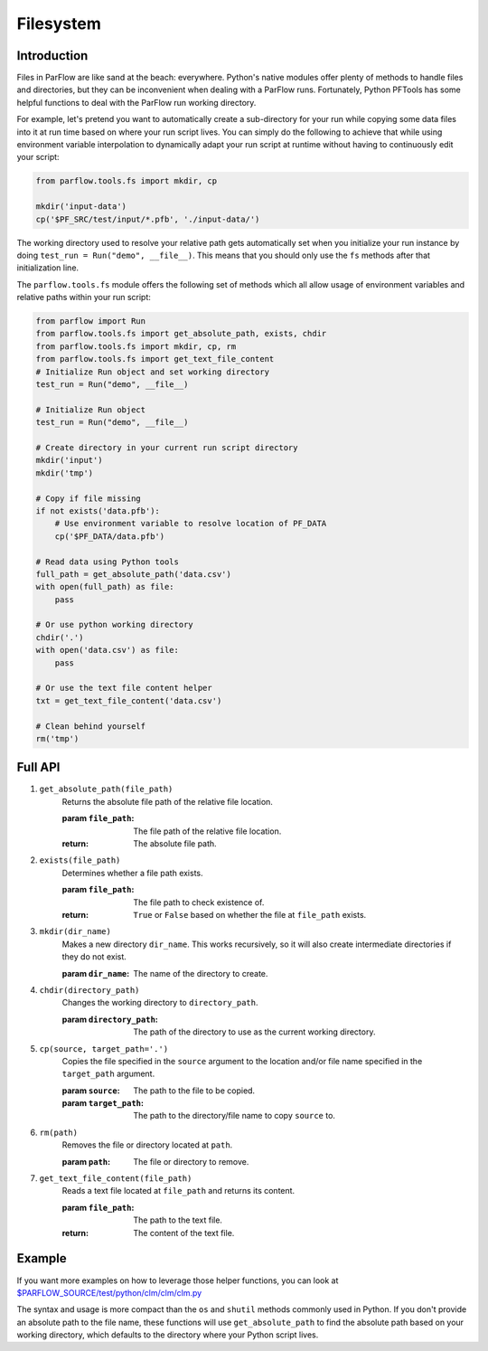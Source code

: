 .. _fs:

Filesystem
===========

.. _fs_intro:

Introduction
-------------

Files in ParFlow are like sand at the beach: everywhere.
Python's native modules offer plenty of methods to handle files and directories,
but they can be inconvenient when dealing with a ParFlow runs.
Fortunately, Python PFTools has some helpful functions to deal with the ParFlow
run working directory.

For example, let's pretend you want to automatically create a sub-directory for
your run while copying some data files into it at run time based on where your
run script lives.
You can simply do the following to achieve that while using environment
variable interpolation to dynamically adapt your run script at runtime without
having to continuously edit your script:

.. code-block:: python3

   from parflow.tools.fs import mkdir, cp

   mkdir('input-data')
   cp('$PF_SRC/test/input/*.pfb', './input-data/')


The working directory used to resolve your relative path gets automatically set
when you initialize your run instance by doing ``test_run = Run("demo", __file__)``.
This means that you should only use the ``fs`` methods after that initialization line.

The ``parflow.tools.fs`` module offers the following set of methods which all allow usage
of environment variables and relative paths within your run script:

.. code-block:: python3

   from parflow import Run
   from parflow.tools.fs import get_absolute_path, exists, chdir
   from parflow.tools.fs import mkdir, cp, rm
   from parflow.tools.fs import get_text_file_content
   # Initialize Run object and set working directory
   test_run = Run("demo", __file__)

   # Initialize Run object
   test_run = Run("demo", __file__)

   # Create directory in your current run script directory
   mkdir('input')
   mkdir('tmp')

   # Copy if file missing
   if not exists('data.pfb'):
       # Use environment variable to resolve location of PF_DATA
       cp('$PF_DATA/data.pfb')

   # Read data using Python tools
   full_path = get_absolute_path('data.csv')
   with open(full_path) as file:
       pass

   # Or use python working directory
   chdir('.')
   with open('data.csv') as file:
       pass

   # Or use the text file content helper
   txt = get_text_file_content('data.csv')

   # Clean behind yourself
   rm('tmp')


.. _fs_api:

Full API
---------

1. ``get_absolute_path(file_path)``
    Returns the absolute file path of the relative file location.

    :param ``file_path``: The file path of the relative file location.
    :return: The absolute file path.

2. ``exists(file_path)``
    Determines whether a file path exists.

    :param ``file_path``: The file path to check existence of.
    :return: ``True`` or ``False`` based on whether the file at ``file_path`` exists.

3. ``mkdir(dir_name)``
    Makes a new directory ``dir_name``. This works recursively, so it will also create intermediate directories 
    if they do not exist.

    :param ``dir_name``: The name of the directory to create.

4. ``chdir(directory_path)``
    Changes the working directory to ``directory_path``.

    :param ``directory_path``: The path of the directory to use as the current working directory.

5. ``cp(source, target_path='.')``
    Copies the file specified in the ``source`` argument to the location and/or file name specified in the
    ``target_path`` argument.

    :param ``source``: The path to the file to be copied.
    :param ``target_path``: The path to the directory/file name to copy ``source`` to.

6. ``rm(path)``
    Removes the file or directory located at ``path``.

    :param ``path``: The file or directory to remove.

7. ``get_text_file_content(file_path)``
    Reads a text file located at ``file_path`` and returns its content.

    :param ``file_path``: The path to the text file.
    :return: The content of the text file.


.. _fs_example:

Example
--------

If you want more examples on how to leverage those helper functions,
you can look at `$PARFLOW_SOURCE/test/python/clm/clm/clm.py <https://github.com/parflow/parflow/blob/master/test/python/clm/clm/clm.py#L32-L38>`_

The syntax and usage is more compact than the ``os`` and ``shutil`` methods commonly used in Python.
If you don't provide an absolute path to the file name, these functions will use ``get_absolute_path``
to find the absolute path based on your working directory, which defaults to the directory where your
Python script lives.
